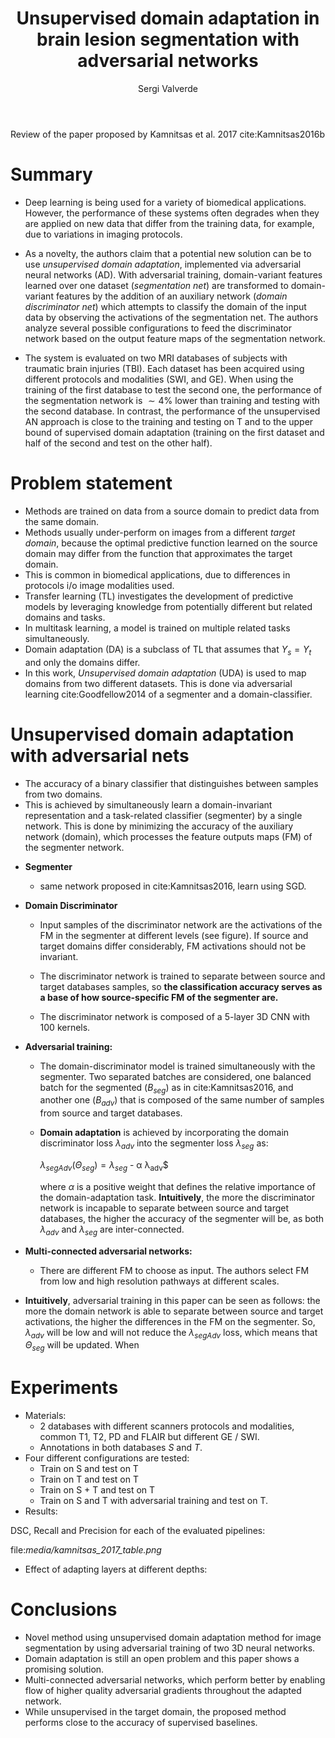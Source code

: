 #+TITLE: Unsupervised domain adaptation in brain lesion segmentation with adversarial networks 
#+AUTHOR: Sergi Valverde
#+STARTUP: indent

 

Review of the paper proposed by Kamnitsas et al. 2017 cite:Kamnitsas2016b 


* Summary

- Deep learning is being used for a variety of biomedical applications. However, the performance of these systems often degrades when they are applied on new data that differ from the training data, for example, due to variations in imaging protocols. 

- As a novelty, the authors claim that a potential new solution can be to use /unsupervised domain adaptation/, implemented via adversarial neural networks (AD). With adversarial training, domain-variant features learned over one dataset (/segmentation net/) are transformed to domain-variant features by the addition of an auxiliary network (/domain discriminator net/) which attempts to classify the domain of the input data by observing the activations of the segmentation net. The authors analyze several possible configurations  to feed the discriminator network based on the output feature maps of the segmentation network. 

- The system is evaluated on two MRI databases of subjects with traumatic brain injuries (TBI). Each dataset has been acquired using different protocols and modalities (SWI, and GE). When using the training of the first database to test the second one, the performance of the segmentation network is $\sim 4\%$ lower than training and testing with the second database. In contrast, the performance of the unsupervised AN approach is close to the training and testing on T and to the upper bound of supervised domain adaptation (training on the first dataset and half of the second and test on the other half). 

  
* Problem statement
- Methods are trained on data from a source domain to predict data from the same domain.
- Methods usually under-perform on images from a different /target domain/, because the optimal predictive function learned on the source domain may differ from the function that approximates the target domain.
- This is common in biomedical applications, due to differences in protocols i/o image modalities used.
- Transfer learning (TL) investigates the development of predictive models by leveraging knowledge from potentially different but related domains and tasks.
- In multitask learning, a model is trained on multiple related tasks simultaneously. 
- Domain adaptation (DA) is a subclass of TL that assumes that $Y_s = Y_t$ and only the domains differ. 
- In this work, /Unsupervised domain adaptation/ (UDA) is used to map domains from two different datasets. This is done via adversarial learning cite:Goodfellow2014 of a segmenter and a domain-classifier. 
 
* Unsupervised domain adaptation with adversarial nets 
- The accuracy of a binary classifier that distinguishes between samples from two domains.
- This is achieved by simultaneously learn a domain-invariant representation and a task-related classifier (segmenter) by a single network. This is done by minimizing the accuracy of the auxiliary network (domain), which processes the feature outputs maps (FM) of the segmenter network. 

[[file:media/kamnitsas_2017_pipeline.png]]

- *Segmenter* 
  - same network proposed in cite:Kamnitsas2016, learn using SGD. 

- *Domain Discriminator*
  - Input samples of the discriminator network are the activations of the FM in the segmenter at different levels (see figure). If source and target domains differ considerably,  FM activations should not be invariant.

  - The discriminator network is trained to separate between source and target databases samples, so *the classification accuracy serves as a base of how source-specific FM of the segmenter are.* 

  - The discriminator network is composed of a 5-layer 3D CNN with 100 kernels. 

- *Adversarial training:*

  - The domain-discriminator model is trained simultaneously with the segmenter. Two separated batches are considered, one balanced batch for the segmented ($B_{seg}$) as in cite:Kamnitsas2016, and another one ($B_{adv}$) that is composed of the same number of samples from source and target databases. 

  - *Domain adaptation* is achieved by incorporating the domain discriminator loss $\lambda_{adv}$ into the segmenter loss $\lambda_{seg}$ as:

    $\lambda_{segAdv}(\Theta_{seg})= \lambda_{seg}$ - \alpha \lambda_{adv}$

    where $\alpha$ is a positive weight that defines the relative importance of the domain-adaptation task. *Intuitively*, the more the discriminator network is incapable to separate between source and target databases, the higher the accuracy of the segmenter will be, as both $\lambda_{adv}$ and $\lambda_{seg}$ are inter-connected. 

- *Multi-connected adversarial networks:* 
   
   - There are different FM to choose as input. The authors select FM from low and high resolution pathways at different scales. 

- *Intuitively*, adversarial training in this paper can be seen as follows: the more the domain network is able to separate between source and target activations, the higher the differences in the FM on the segmenter. So,  $\lambda_{adv}$ will be low and will not reduce the $\lambda_{segAdv}$ loss, which means that $\Theta_{seg}$ will be updated. When  

* Experiments
- Materials:
  - 2 databases with different scanners protocols and modalities, common T1, T2, PD and FLAIR but different GE / SWI.
  - Annotations in both databases $S$ and $T$. 
- Four different configurations are tested: 
  - Train on S and test on T
  - Train on T and test on T
  - Train on S + T and test on T
  - Train on S and T with adversarial training and test on T.

- Results:

DSC, Recall and Precision for each of the evaluated pipelines:

file:[[media/kamnitsas_2017_table.png]]


- Effect of adapting layers at different depths: 

[[file:media/kamnitsas_2017_table2.png]]

* Conclusions
- Novel method using unsupervised domain adaptation method for image segmentation by using adversarial training of two 3D neural networks.
- Domain adaptation is still an open problem and this paper shows a promising solution.
- Multi-connected adversarial networks, which perform better by enabling flow of higher quality adversarial gradients throughout the adapted network. 
- While unsupervised in the target domain, the proposed method performs close to the accuracy of supervised baselines. 

